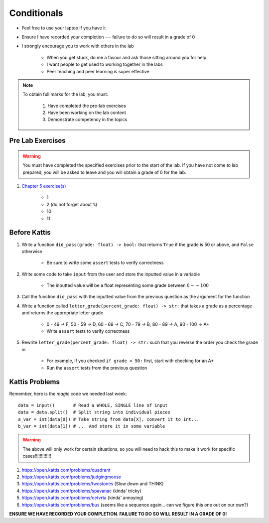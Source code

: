 ************
Conditionals
************

* Feel free to use your laptop if you have it
* Ensure I have recorded your completion --- failure to do so will result in a grade of 0
* I strongly encourage you to work with others in the lab

    * When you get stuck, do me a favour and ask those sitting around you for help
    * I want people to get used to working together in the labs
    * Peer teaching and peer learning is super effective

.. note::

    To obtain full marks for the lab, you must:

        #. Have completed the pre-lab exercises
        #. Have been working on the lab content
        #. Demonstrate competency in the topics


Pre Lab Exercises
=================

.. warning::

    You must have completed the specified exercises prior to the start of the lab. If you have not come to lab prepared,
    you will be asked to leave and you will obtain a grade of 0 for the lab.

#. `Chapter 5 exercise(s) <http://openbookproject.net/thinkcs/python/english3e/conditionals.html#exercises>`_

    * 1
    * 2 (do not forget about ``%``)
    * 10
    * 11


Before Kattis
=============

#. Write a function ``did_pass(grade: float) -> bool:`` that returns ``True`` if the grade is 50 or above, and ``False`` otherwise

    * Be sure to write some ``assert`` tests to verify correctness

#. Write some code to take ``input`` from the user and store the inputted value in a variable

    * The inputted value will be a float representing some grade between :math:`0 -- 100`

#. Call the function ``did_pass`` with the inputted value from the previous question as the argument for the function

#. Write a function called ``letter_grade(percent_grade: float) -> str:`` that takes a grade as a percentage and returns the appropriate letter grade

    * 0 - 49 -> F, 50 - 59 -> D, 60 - 69 -> C, 70 - 79 -> B, 80 - 89 -> A, 90 - 100 -> A+
    * Write ``assert`` tests to verify correctness

#. Rewrite ``letter_grade(percent_grade: float) -> str:`` such that you reverse the order you check the grade in

    * For example, if you checked ``if grade < 50:`` first, start with checking for an A+
    * Run the ``assert`` tests from the previous question


Kattis Problems
===============

Remember, here is the *magic* code we needed last week::
   
   data = input()       # Read a WHOLE, SINGLE line of input
   data = data.split()  # Split string into individual pieces
   a_var = int(data[0]) # Take string from data[X], convert it to int...   
   b_var = int(data[1]) # ... And store it in some variable

.. warning::
   
   The above will only work for certain situations, so you will need to hack this to make it work for specific cases!!!!!!!!!!!!!


1. https://open.kattis.com/problems/quadrant 
2. https://open.kattis.com/problems/judgingmoose
3. https://open.kattis.com/problems/twostones (Slow down and THINK)
4. https://open.kattis.com/problems/spavanac (kinda' tricky)
5. https://open.kattis.com/problems/cetvrta (kinda' annoying)

6. https://open.kattis.com/problems/bus (seems like a sequence again... can we figure this one out on our own?)



**ENSURE WE HAVE RECORDED YOUR COMPLETION. FAILURE TO DO SO WILL RESULT IN A GRADE OF 0!**
